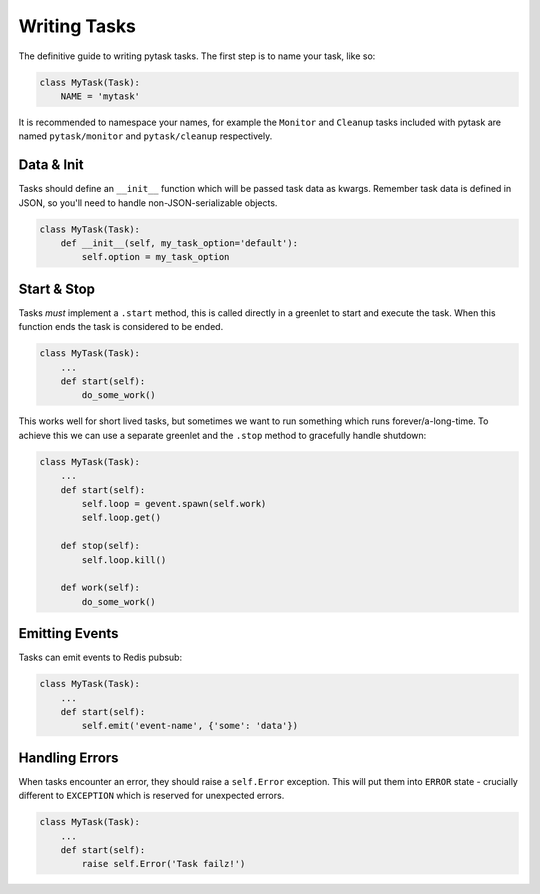 Writing Tasks
=============

The definitive guide to writing pytask tasks. The first step is to name your task, like so:

.. code:: python

    class MyTask(Task):
        NAME = 'mytask'

It is recommended to namespace your names, for example the ``Monitor`` and ``Cleanup``
tasks included with pytask are named ``pytask/monitor`` and ``pytask/cleanup``
respectively.


Data & Init
-----------

Tasks should define an ``__init__`` function which will be passed task data as kwargs.
Remember task data is defined in JSON, so you'll need to handle non-JSON-serializable
objects.

.. code:: python

    class MyTask(Task):
        def __init__(self, my_task_option='default'):
            self.option = my_task_option


Start & Stop
------------

Tasks *must* implement a ``.start`` method, this is called directly in a greenlet to start
and execute the task. When this function ends the task is considered to be ended.

.. code:: python

    class MyTask(Task):
        ...
        def start(self):
            do_some_work()

This works well for short lived tasks, but sometimes we want to run something which runs
forever/a-long-time. To achieve this we can use a separate greenlet and the ``.stop``
method to gracefully handle shutdown:

.. code:: python

    class MyTask(Task):
        ...
        def start(self):
            self.loop = gevent.spawn(self.work)
            self.loop.get()

        def stop(self):
            self.loop.kill()

        def work(self):
            do_some_work()


Emitting Events
---------------

Tasks can emit events to Redis pubsub:

.. code:: python

    class MyTask(Task):
        ...
        def start(self):
            self.emit('event-name', {'some': 'data'})


Handling Errors
---------------

When tasks encounter an error, they should raise a ``self.Error`` exception. This will
put them into ``ERROR`` state - crucially different to ``EXCEPTION`` which is reserved
for unexpected errors.

.. code:: python

    class MyTask(Task):
        ...
        def start(self):
            raise self.Error('Task failz!')

